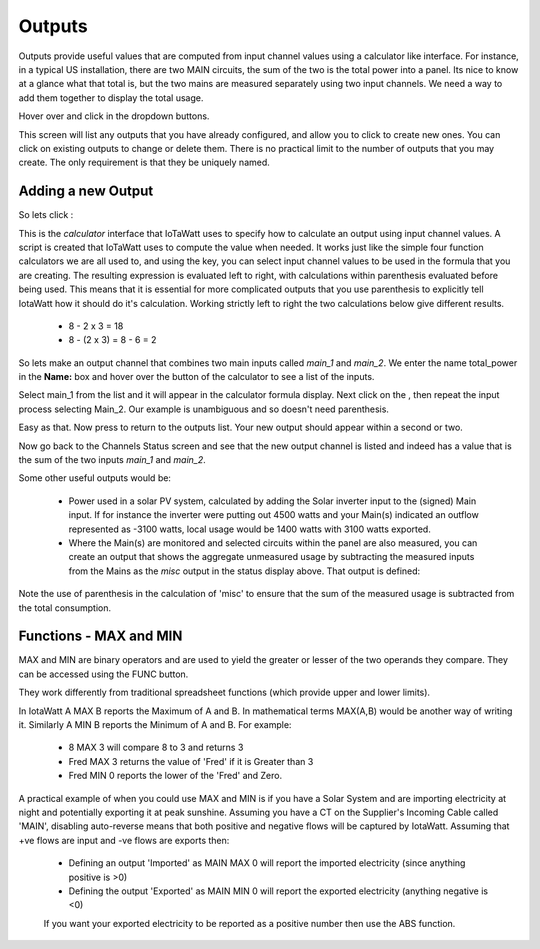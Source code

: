 =======
Outputs
=======

Outputs provide useful values that are computed from 
input channel values using a calculator like interface.
For instance, in a typical US installation, there are two MAIN circuits, 
the sum of the two is the total power into a panel.  
Its nice to know at a glance what that total is, 
but the two mains are measured separately using two input channels.  
We need a way to add them together to display the total usage.

Hover over |Setup| and click |Outputs| in the dropdown buttons.


.. image:: pics/outputsDisplay.png
    :scale: 60 %
    :align: center
    :alt: Outputs Display

This screen will list any outputs that you have already configured, 
and allow you to click |add| to create new ones.  
You can click |edit| on existing outputs to change or delete them.  
There is no practical limit to the number of outputs that you may create.  
The only requirement is that they be uniquely named.


Adding a new Output
-------------------

So lets click |add|:

.. image:: pics/newOutput.png
    :scale: 60 %
    :align: center
    :alt: New Output

This is the *calculator* interface that IoTaWatt uses to specify 
how to calculate an output using input channel values.
A script is created that IoTaWatt uses to compute the value when 
needed.  
It works just like the simple four function calculators we are all used to, 
and using the |input| key, you can select 
input channel values to be used in the formula that you are creating. 
The resulting expression is evaluated left to right, 
with calculations within parenthesis evaluated before being used. This means that it is essential for more complicated outputs that you use parenthesis to explicitly tell IotaWatt how it should do it's calculation. Working strictly left to right the two calculations below give different results.
    *   8 - 2 x 3 = 18
    *   8 - (2 x 3) = 8 - 6 = 2

So lets make an output channel that combines two main inputs called *main_1* 
and *main_2*. We enter the name total_power in the **Name:** box and hover 
over the |input| button of the calculator to see a list of the inputs.

.. image:: pics/selectInput.png
    :scale: 60 %
    :align: center
    :alt: Input Select Dropdown

Select main_1 from the list and it will appear in the 
calculator formula display.
Next click on the |plusKey|, then repeat the input process selecting Main_2. Our example is unambiguous and so doesn't need parenthesis.


.. image:: pics/totalPowerOutput.png
    :scale: 60 %
    :align: center
    :alt: total_power output

Easy as that.  Now press |save| to return to the outputs list.  
Your new output should appear within a second or two.

.. image:: pics/outputsList.png
    :scale: 60 %
    :align: center
    :alt: outputs list

Now go back to the Channels Status screen and see that the new output channel 
is listed and indeed has a value that is the sum of the 
two inputs *main_1* and *main_2*. 

.. image:: pics/outputsStatus.png
    :scale: 60 %
    :align: center
    :alt: outputs status

Some other useful outputs would be:

    *   Power used in a solar PV system, calculated by adding the 
        Solar inverter input to the (signed) Main input.
        If for instance the inverter were putting out 4500
        watts and your Main(s) indicated an outflow represented as -3100
        watts, local usage would be 1400 watts with 3100 watts exported.
        

    *   Where the Main(s) are monitored and selected circuits within the panel
        are also measured, you can create an output that shows the aggregate
        unmeasured usage by subtracting the measured inputs from the Mains as
        the *misc* output in the status display above.
        That output is defined:

.. image:: pics/miscOutput.png
    :scale: 60 %
    :align: center
    :alt: misc output

Note the use of parenthesis in the calculation of 'misc' to ensure that the sum of the measured usage is subtracted from the total consumption.


Functions - MAX and MIN
-----------------------

MAX and MIN are binary operators and are used to yield the greater or lesser of the two operands they compare. They can be accessed using the FUNC button.

They work differently from traditional spreadsheet functions (which provide upper and lower limits). 

In IotaWatt A MAX B reports the Maximum of A and B. In mathematical terms MAX(A,B) would be another way of writing it. Similarly A MIN B reports the Minimum of A and B. For example:

    *   8 MAX 3 will compare 8 to 3 and returns 3
    *   Fred MAX 3 returns the value of 'Fred' if it is Greater than 3

    *   Fred MIN 0 reports the lower of the 'Fred' and Zero.
 
A practical example of when you could use MAX and MIN is if you have a Solar System and are importing electricity at night and potentially exporting it at peak sunshine. Assuming you have a CT on the Supplier's Incoming Cable called 'MAIN', disabling auto-reverse means that both positive and negative flows will be captured by IotaWatt. Assuming that +ve flows are input and -ve flows are exports then:

    *   Defining an output 'Imported' as MAIN MAX 0 will report the imported electricity (since anything positive is >0)
    *   Defining the output 'Exported' as MAIN MIN 0 will report the exported electricity (anything negative is <0)
    
    If you want your exported electricity to be reported as a positive number then use the ABS function. 




.. |save| image:: pics/SaveButton.png
    :scale: 50 %
    :alt: **Save**
    
.. |Setup| image:: pics/SetupButton.png
    :scale: 60 %
    :alt: **Setup button**

.. |Outputs| image:: pics/outputsButton.png
    :scale: 60 %
    :alt: **Outputs button**

.. |plusKey| image:: pics/plusKey.png
    :scale: 50 %
    :alt: **Plus Key**

.. |input| image:: pics/inputKey.png
    :scale: 50 %
    :alt: **input Key**
    
.. |add| image:: pics/addButton.png
    :scale: 70 %
    :alt: **add button**

.. |edit| image:: pics/editButton.png
    :scale: 70 %
    :alt: **edit button**
